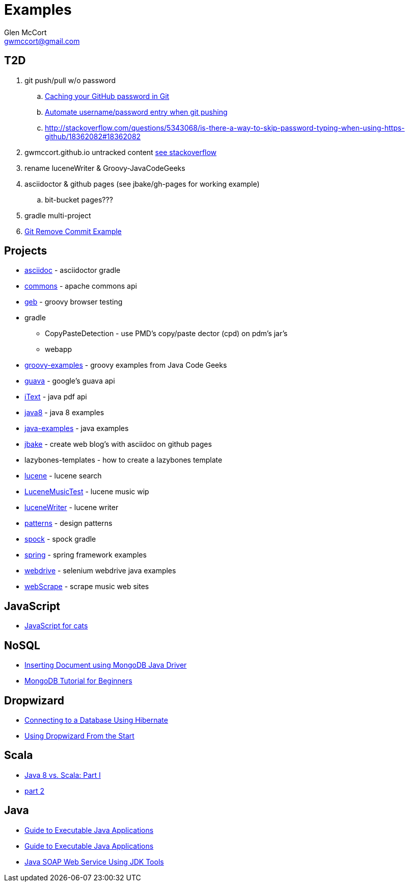 = Examples
Glen McCort <gwmccort@gmail.com>

== T2D
. git push/pull w/o password
.. https://help.github.com/articles/caching-your-github-password-in-git/[Caching your GitHub password in Git]
.. http://stackoverflow.com/questions/11069256/automate-username-password-entry-when-git-pushing-over-http-from-windows-machine[Automate username/password entry when git pushing]
.. http://stackoverflow.com/questions/5343068/is-there-a-way-to-skip-password-typing-when-using-https-github/18362082#18362082
. gwmccort.github.io untracked content http://stackoverflow.com/questions/4161022/git-how-to-track-untracked-content[see stackoverflow]
. rename luceneWriter & Groovy-JavaCodeGeeks
. asciidoctor & github pages (see jbake/gh-pages for working example)
.. bit-bucket pages???
. gradle multi-project
. http://examples.javacodegeeks.com/software-development/git-remove-commit-example/[Git Remove Commit Example]

== Projects
* link:asciidoc\ReadMe.adoc[asciidoc] - asciidoctor gradle
* link:commons\ReadMe.adoc[commons] - apache commons api
* link:geb\ReadMe.adoc[geb] - groovy browser testing
* gradle
** CopyPasteDetection - use PMD's copy/paste dector (cpd) on pdm's jar's
** webapp
* link:groovy-examples\ReadMe.adoc[groovy-examples] - groovy examples from Java Code Geeks
* link:guava\ReadMe.adoc[guava] - google's guava api
* link:iText\ReadMe.adoc[iText] - java pdf api
* link:java8\ReadMe.adoc[java8] - java 8 examples
* link:java-examples\ReadMe.adoc[java-examples] - java examples
* link:jbake\ReadMe.adoc[jbake] - create web blog's with asciidoc on github pages
* lazybones-templates - how to create a lazybones template
* link:lucene\ReadMe.adoc[lucene] - lucene search
* link:LuceneMusicTest\ReadMe.adoc[LuceneMusicTest] - lucene music  wip
* link:luceneWriter\ReadMe.adoc[luceneWriter] - lucene writer
* link:patterns\ReadMe.adoc[patterns] - design patterns
* link:spock\ReadMe.adoc[spock] - spock gradle
* link:spring\ReadMe.adoc[spring] - spring framework examples
* link:webdrive\ReadMe.adoc[webdrive] - selenium webdrive java examples
* link:webScrape\ReadMe.adoc[webScrape] - scrape music web sites


== JavaScript
* http://jsforcats.com/[JavaScript for cats]

== NoSQL
* http://javarticles.com/2016/01/inserting-document-using-mongodb-java-driver.html[Inserting Document using MongoDB Java Driver]
* http://examples.javacodegeeks.com/core-java/mongodb-tutorial-beginners/[MongoDB Tutorial for Beginners]

== Dropwizard
* https://dzone.com/articles/getting-started-with-dropwizard-connecting-to-a-da?utm_medium=feed&utm_source=feedpress.me&utm_campaign=Feed:%20dzone%2Fjava[Connecting to a Database Using Hibernate]
* https://dzone.com/articles/modern-java-web-dev-dropwizard-from-the-start-part?utm_medium=feed&utm_source=feedpress.me&utm_campaign=Feed:%20dzone%2Fjava[Using Dropwizard From the Start]

== Scala
* https://dzone.com/articles/java-8-%CE%BBe-vs-scalapart-i?utm_medium=feed&utm_source=feedpress.me&utm_campaign=Feed:%20dzone%2Fjava[Java 8 vs. Scala: Part I]
* https://dzone.com/articles/java-8-vs-scalapart-ii-streams-api?utm_medium=feed&utm_source=feedpress.me&utm_campaign=Feed:%20dzone%2Fjava[part 2]

== Java
* https://dzone.com/articles/executable-java-applications?utm_medium=feed&utm_source=feedpress.me&utm_campaign=Feed:%20dzone%2Fjava[Guide to Executable Java Applications]
* http://examples.javacodegeeks.com/enterprise-java/jms/jms-topic-example/[Guide to Executable Java Applications]
* https://dzone.com/articles/simple-java-soap-web-service-using-jdk-tools?utm_medium=feed&utm_source=feedpress.me&utm_campaign=Feed:%20dzone%2Fjava[Java SOAP Web Service Using JDK Tools]
